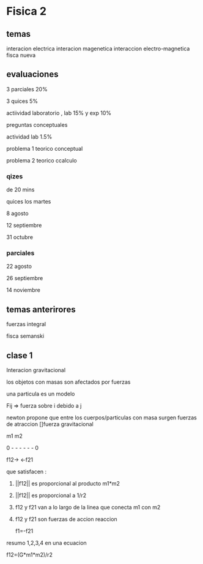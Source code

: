 * Fisica 2
** temas
interacion electrica
interacion magenetica
interaccion electro-magnetica
fisca nueva
** evaluaciones
3 parciales  20%

3 quices 5%

actiividad laboratorio , lab 15% y exp 10%


preguntas conceptuales

actividad lab 1.5%

problema 1 teorico conceptual

problema 2 teorico ccalculo
*** qizes

de 20 mins

quices los martes

8 agosto

12 septiembre

31  octubre
*** parciales

22 agosto 

26 septiembre

14  noviembre
** temas anterirores
fuerzas
integral

fisca semanski
** clase 1

Interacion gravitacional

los objetos con masas son afectados por fuerzas

una particula es un modelo

Fij => fuerza sobre i debido a j

newton propone que entre los cuerpos/particulas con masa surgen fuerzas de atraccion []fuerza gravitacional

m1           m2

0 - - - - - - 0

f12->      <-f21

que satisfacen :

1) ||f12|| es proporcional al producto m1*m2

2) ||f12|| es proporcional a 1/r2

3) f12 y f21 van a lo largo de la linea que conecta m1 con m2

4) f12 y f21 son fuerzas de accion reaccion

   f1=-f21


resumo 1,2,3,4 en una ecuacion

f12=(G*m1*m2)/r2
